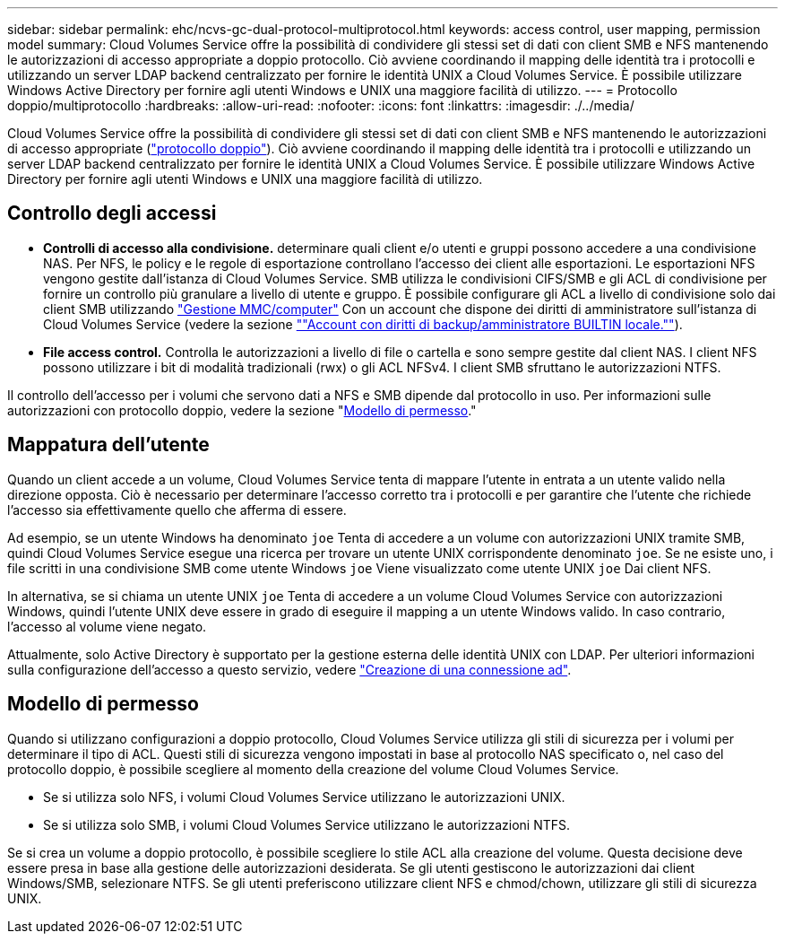 ---
sidebar: sidebar 
permalink: ehc/ncvs-gc-dual-protocol-multiprotocol.html 
keywords: access control, user mapping, permission model 
summary: Cloud Volumes Service offre la possibilità di condividere gli stessi set di dati con client SMB e NFS mantenendo le autorizzazioni di accesso appropriate a doppio protocollo. Ciò avviene coordinando il mapping delle identità tra i protocolli e utilizzando un server LDAP backend centralizzato per fornire le identità UNIX a Cloud Volumes Service. È possibile utilizzare Windows Active Directory per fornire agli utenti Windows e UNIX una maggiore facilità di utilizzo. 
---
= Protocollo doppio/multiprotocollo
:hardbreaks:
:allow-uri-read: 
:nofooter: 
:icons: font
:linkattrs: 
:imagesdir: ./../media/


[role="lead"]
Cloud Volumes Service offre la possibilità di condividere gli stessi set di dati con client SMB e NFS mantenendo le autorizzazioni di accesso appropriate (https://cloud.google.com/architecture/partners/netapp-cloud-volumes/managing-dual-protocol-access["protocollo doppio"^]). Ciò avviene coordinando il mapping delle identità tra i protocolli e utilizzando un server LDAP backend centralizzato per fornire le identità UNIX a Cloud Volumes Service. È possibile utilizzare Windows Active Directory per fornire agli utenti Windows e UNIX una maggiore facilità di utilizzo.



== Controllo degli accessi

* *Controlli di accesso alla condivisione.* determinare quali client e/o utenti e gruppi possono accedere a una condivisione NAS. Per NFS, le policy e le regole di esportazione controllano l'accesso dei client alle esportazioni. Le esportazioni NFS vengono gestite dall'istanza di Cloud Volumes Service. SMB utilizza le condivisioni CIFS/SMB e gli ACL di condivisione per fornire un controllo più granulare a livello di utente e gruppo. È possibile configurare gli ACL a livello di condivisione solo dai client SMB utilizzando https://library.netapp.com/ecmdocs/ECMP1401220/html/GUID-C1772CDF-8AEE-422B-AB87-CFCB7E50FF94.html["Gestione MMC/computer"^] Con un account che dispone dei diritti di amministratore sull'istanza di Cloud Volumes Service (vedere la sezione link:ncvs-gc-smb.html#accounts-with-local/builtin-administrator/backup-rights[""Account con diritti di backup/amministratore BUILTIN locale.""]).
* *File access control.* Controlla le autorizzazioni a livello di file o cartella e sono sempre gestite dal client NAS. I client NFS possono utilizzare i bit di modalità tradizionali (rwx) o gli ACL NFSv4. I client SMB sfruttano le autorizzazioni NTFS.


Il controllo dell'accesso per i volumi che servono dati a NFS e SMB dipende dal protocollo in uso. Per informazioni sulle autorizzazioni con protocollo doppio, vedere la sezione "<<Modello di permesso>>."



== Mappatura dell'utente

Quando un client accede a un volume, Cloud Volumes Service tenta di mappare l'utente in entrata a un utente valido nella direzione opposta. Ciò è necessario per determinare l'accesso corretto tra i protocolli e per garantire che l'utente che richiede l'accesso sia effettivamente quello che afferma di essere.

Ad esempio, se un utente Windows ha denominato `joe` Tenta di accedere a un volume con autorizzazioni UNIX tramite SMB, quindi Cloud Volumes Service esegue una ricerca per trovare un utente UNIX corrispondente denominato `joe`. Se ne esiste uno, i file scritti in una condivisione SMB come utente Windows `joe` Viene visualizzato come utente UNIX `joe` Dai client NFS.

In alternativa, se si chiama un utente UNIX `joe` Tenta di accedere a un volume Cloud Volumes Service con autorizzazioni Windows, quindi l'utente UNIX deve essere in grado di eseguire il mapping a un utente Windows valido. In caso contrario, l'accesso al volume viene negato.

Attualmente, solo Active Directory è supportato per la gestione esterna delle identità UNIX con LDAP. Per ulteriori informazioni sulla configurazione dell'accesso a questo servizio, vedere https://cloud.google.com/architecture/partners/netapp-cloud-volumes/creating-smb-volumes["Creazione di una connessione ad"^].



== Modello di permesso

Quando si utilizzano configurazioni a doppio protocollo, Cloud Volumes Service utilizza gli stili di sicurezza per i volumi per determinare il tipo di ACL. Questi stili di sicurezza vengono impostati in base al protocollo NAS specificato o, nel caso del protocollo doppio, è possibile scegliere al momento della creazione del volume Cloud Volumes Service.

* Se si utilizza solo NFS, i volumi Cloud Volumes Service utilizzano le autorizzazioni UNIX.
* Se si utilizza solo SMB, i volumi Cloud Volumes Service utilizzano le autorizzazioni NTFS.


Se si crea un volume a doppio protocollo, è possibile scegliere lo stile ACL alla creazione del volume. Questa decisione deve essere presa in base alla gestione delle autorizzazioni desiderata. Se gli utenti gestiscono le autorizzazioni dai client Windows/SMB, selezionare NTFS. Se gli utenti preferiscono utilizzare client NFS e chmod/chown, utilizzare gli stili di sicurezza UNIX.
